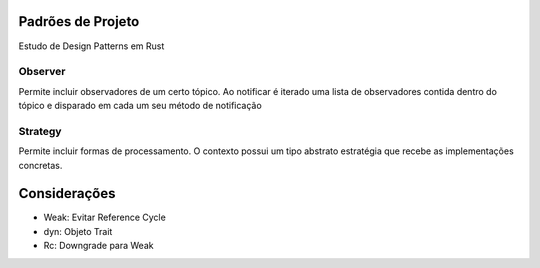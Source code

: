 Padrões de Projeto
===================
Estudo de Design Patterns em Rust

Observer
---------
Permite incluir observadores de um certo tópico. Ao notificar é iterado uma lista de observadores contida dentro do tópico e disparado em cada um seu método de notificação

.. figure:: UML/observer-uml.png

Strategy
---------
Permite incluir formas de processamento. O contexto possui um tipo abstrato estratégia que recebe as implementações concretas.

.. figure:: UML/strategy-uml.png

Considerações
==============
- Weak: Evitar Reference Cycle
- dyn: Objeto Trait
- Rc: Downgrade para Weak
